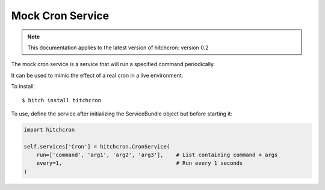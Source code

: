 Mock Cron Service
=================

.. note::

    This documentation applies to the latest version of hitchcron: version 0.2

The mock cron service is a service that will run a specified command periodically.

It can be used to mimic the effect of a real cron in a live environment.

To install::

    $ hitch install hitchcron

To use, define the service after initializing the ServiceBundle object but before starting it:

.. code-block:: python

        import hitchcron

        self.services['Cron'] = hitchcron.CronService(
            run=['command', 'arg1', 'arg2', 'arg3'],    # List containing command + args
            every=1,                                    # Run every 1 seconds
        )

